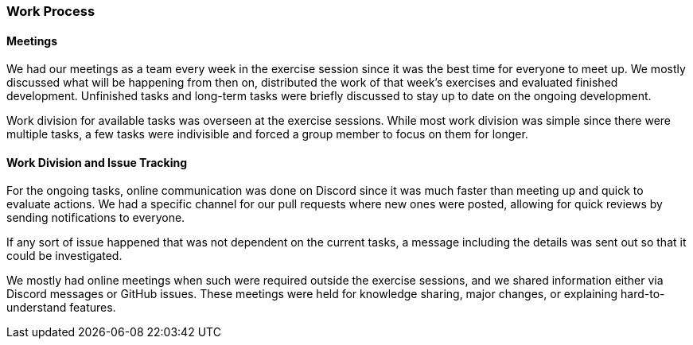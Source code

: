 === Work Process

==== Meetings

We had our meetings as a team every week in the exercise session since it was the best time for everyone to meet up. We mostly discussed what will be happening from then on, distributed the work of that week's exercises and evaluated finished development. Unfinished tasks and long-term tasks were briefly discussed to stay up to date on the ongoing development.

Work division for available tasks was overseen at the exercise sessions. While most work division was simple since there were multiple tasks, a few tasks were indivisible and forced a group member to focus on them for longer.

==== Work Division and Issue Tracking

For the ongoing tasks, online communication was done on Discord since it was much faster than meeting up and quick to evaluate actions. We had a specific channel for our pull requests where new ones were posted, allowing for quick reviews by sending notifications to everyone.

If any sort of issue happened that was not dependent on the current tasks, a message including the details was sent out so that it could be investigated.

We mostly had online meetings when such were required outside the exercise sessions, and we shared information either via Discord messages or GitHub issues. These meetings were held for knowledge sharing, major changes, or explaining hard-to-understand features.
